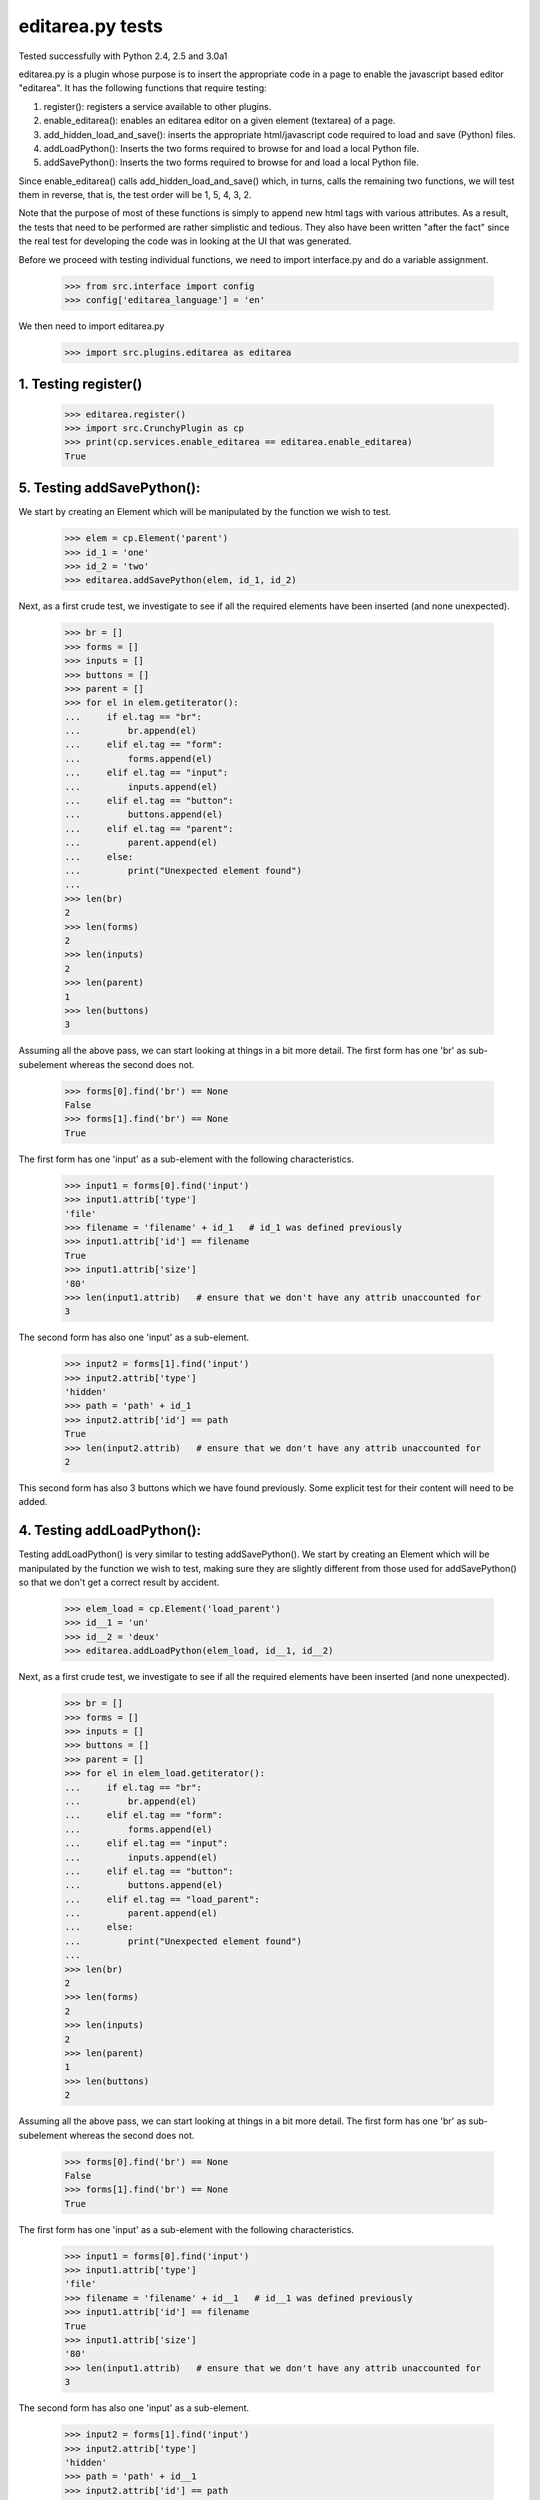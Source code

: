 editarea.py tests
==================

Tested successfully with Python 2.4, 2.5 and 3.0a1

editarea.py is a plugin whose purpose is to insert the appropriate code in 
a page to enable the javascript based editor "editarea".  It has the following functions
that require testing:

1. register(): registers a service available to other plugins.
2. enable_editarea(): enables an editarea editor on a given element (textarea) of a page.
3. add_hidden_load_and_save(): inserts the appropriate html/javascript code required to
   load and save (Python) files.
4. addLoadPython(): Inserts the two forms required to browse for and load a local Python
   file.
5. addSavePython(): Inserts the two forms required to browse for and load a local Python
   file.

Since enable_editarea() calls add_hidden_load_and_save() which, in turns, calls the
remaining two functions, we will test them in reverse, that is, the test order will be
1, 5, 4, 3, 2.

Note that the purpose of most of these functions is simply to append new html tags
with various attributes.  As a result, the tests that need to be performed are
rather simplistic and tedious.  They also have been written "after the fact" since
the real test for developing the code was in looking at the UI that was generated.

Before we proceed with testing individual functions, we need to import interface.py and
do a variable assignment.

    >>> from src.interface import config
    >>> config['editarea_language'] = 'en'

We then need to import editarea.py
    >>> import src.plugins.editarea as editarea


1. Testing register()
---------------------

   >>> editarea.register()
   >>> import src.CrunchyPlugin as cp
   >>> print(cp.services.enable_editarea == editarea.enable_editarea)
   True

5. Testing addSavePython():
---------------------------

We start by creating an Element which will be manipulated by the function we wish to test.
    >>> elem = cp.Element('parent')
    >>> id_1 = 'one'
    >>> id_2 = 'two'
    >>> editarea.addSavePython(elem, id_1, id_2)

Next, as a first crude test, we investigate to see if all the required elements 
have been inserted (and none unexpected).

    >>> br = []
    >>> forms = []
    >>> inputs = []
    >>> buttons = []
    >>> parent = []
    >>> for el in elem.getiterator():
    ...     if el.tag == "br": 
    ...         br.append(el)
    ...     elif el.tag == "form":
    ...         forms.append(el)
    ...     elif el.tag == "input":
    ...         inputs.append(el)
    ...     elif el.tag == "button":
    ...         buttons.append(el)
    ...     elif el.tag == "parent":
    ...         parent.append(el)
    ...     else:
    ...         print("Unexpected element found")
    ...
    >>> len(br)
    2
    >>> len(forms)
    2
    >>> len(inputs)
    2
    >>> len(parent)
    1
    >>> len(buttons)
    3

Assuming all the above pass, we can start looking at things in a bit more detail.
The first form has one 'br' as sub-subelement whereas the second does not.

    >>> forms[0].find('br') == None
    False
    >>> forms[1].find('br') == None
    True

The first form has one 'input' as a sub-element with the following characteristics.

    >>> input1 = forms[0].find('input')
    >>> input1.attrib['type']
    'file'
    >>> filename = 'filename' + id_1   # id_1 was defined previously
    >>> input1.attrib['id'] == filename   
    True
    >>> input1.attrib['size']
    '80'
    >>> len(input1.attrib)   # ensure that we don't have any attrib unaccounted for
    3

The second form has also one 'input' as a sub-element.

    >>> input2 = forms[1].find('input')
    >>> input2.attrib['type']
    'hidden'
    >>> path = 'path' + id_1
    >>> input2.attrib['id'] == path
    True
    >>> len(input2.attrib)   # ensure that we don't have any attrib unaccounted for
    2

This second form has also 3 buttons which we have found previously.
Some explicit test for their content will need to be added.

4. Testing addLoadPython():
---------------------------

Testing addLoadPython() is very similar to testing addSavePython().
We start by creating an Element which will be manipulated by the function we wish to test,
making sure they are slightly different from those used for addSavePython() so that
we don't get a correct result by accident.

    >>> elem_load = cp.Element('load_parent')
    >>> id__1 = 'un'
    >>> id__2 = 'deux'
    >>> editarea.addLoadPython(elem_load, id__1, id__2)
    
Next, as a first crude test, we investigate to see if all the required elements 
have been inserted (and none unexpected).

    >>> br = []
    >>> forms = []
    >>> inputs = []
    >>> buttons = []
    >>> parent = []
    >>> for el in elem_load.getiterator():
    ...     if el.tag == "br": 
    ...         br.append(el)
    ...     elif el.tag == "form":
    ...         forms.append(el)
    ...     elif el.tag == "input":
    ...         inputs.append(el)
    ...     elif el.tag == "button":
    ...         buttons.append(el)
    ...     elif el.tag == "load_parent":
    ...         parent.append(el)
    ...     else:
    ...         print("Unexpected element found")
    ...
    >>> len(br)
    2
    >>> len(forms)
    2
    >>> len(inputs)
    2
    >>> len(parent)
    1
    >>> len(buttons)
    2
    
Assuming all the above pass, we can start looking at things in a bit more detail.
The first form has one 'br' as sub-subelement whereas the second does not.

    >>> forms[0].find('br') == None
    False
    >>> forms[1].find('br') == None
    True

The first form has one 'input' as a sub-element with the following characteristics.

    >>> input1 = forms[0].find('input')
    >>> input1.attrib['type']
    'file'
    >>> filename = 'filename' + id__1   # id__1 was defined previously
    >>> input1.attrib['id'] == filename   
    True
    >>> input1.attrib['size']
    '80'
    >>> len(input1.attrib)   # ensure that we don't have any attrib unaccounted for
    3

The second form has also one 'input' as a sub-element.

    >>> input2 = forms[1].find('input')
    >>> input2.attrib['type']
    'hidden'
    >>> path = 'path' + id__1
    >>> input2.attrib['id'] == path
    True
    >>> len(input2.attrib)   # ensure that we don't have any attrib unaccounted for
    2

This second form has also 2 buttons which we have found previously.
Some explicit test for their content will need to be added.

3. Testing add_hidden_load_and_save():
--------------------------------------

This is actually a bit simpler to test than the previous two as the function is shorter.
We start by creating an Element which will be manipulated by the function we wish to test,
making sure they are slightly different from those used before so that
we don't get a correct result by accident.

    >>> new_elem = cp.Element('dummy')
    >>> id1 = 'ONE'
    >>> editarea.add_hidden_load_and_save(new_elem, id1)
    
Next, as a first crude test, we investigate to see if all the required elements 
have been inserted (and none unexpected).

    >>> br = []
    >>> forms = []
    >>> inputs = []
    >>> buttons = []
    >>> parent = []
    >>> divs = []
    >>> for el in new_elem.getiterator():
    ...     if el.tag == "br": 
    ...         br.append(el)
    ...     elif el.tag == "form":
    ...         forms.append(el)
    ...     elif el.tag == "input":
    ...         inputs.append(el)
    ...     elif el.tag == "button":
    ...         buttons.append(el)
    ...     elif el.tag == "dummy":
    ...         parent.append(el)
    ...     elif el.tag == 'div':
    ...         divs.append(el)
    ...     else:
    ...         print("Unexpected element found")
    ...
    >>> len(br)
    4
    >>> len(forms)
    4
    >>> len(inputs)
    4
    >>> len(parent)
    1
    >>> len(buttons)
    5
    >>> len(divs)
    2

We then check for the explicit content    

    >>> hidden_load_id = 'hidden_load' + id1
    >>> hidden_save_id = 'hidden_save' + id1
    >>> divs[0].attrib['id'] == hidden_load_id
    True
    >>> divs[1].attrib['id'] == hidden_save_id
    True
    >>> divs[0].attrib['class'] == 'load_python'
    True
    >>> divs[1].attrib['class'] == 'save_python'
    True


2. enable_editarea():
---------------------

Now that we have unit test for all of the functions that are called by enable_editarea(),
it is much easier to focus on the latter.  enable_editarea() will include some css and
javascript code on a given page.  To keep this implementation independent of the rest
of the code, we need to create a "fake" (or "mock") page that has the minimum
functionality required for testing - all we need to test is if it has been
called properly.

    >>> class TestPage(object):    
    ...     def __init__(self): 
    ...         self.called_css = False
    ...         self.called_js = False
    ...         self.called_include = False
    ...         self.js_file = False
    ...         self.included = set([])
    ...     def add_include(self, dummy):
    ...         self.included.add(dummy)
    ...     def add_js_code(self, dummy):
    ...         self.called_js = True
    ...     def insert_js_file(self, dummy):
    ...         self.js_file = True
    ...     def add_css_code(self, dummy):
    ...         self.called_css = True
    ...     def includes(self, dummy):
    ...         return dummy in self.included
    ...
    >>> page = TestPage()
    >>> dummy_elem = cp.Element('dummy')
    >>> editarea.enable_editarea(page, dummy_elem, '1')
    >>> print(page.called_css)
    True
    >>> print(page.called_js)
    True
    >>> print(page.js_file)
    True
    >>> for inc in page.included:
    ...     print(inc)
    editarea_included
    hidden_load_and_save
